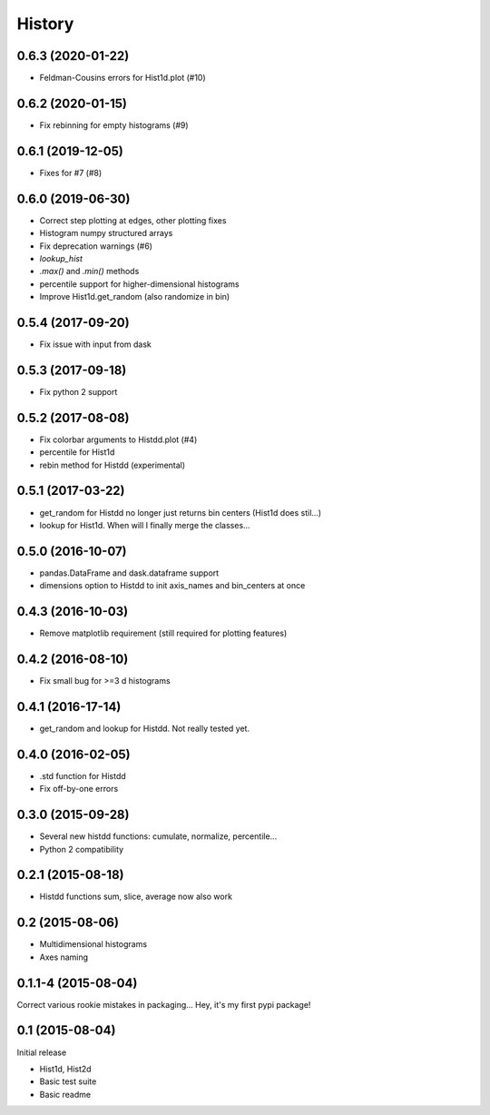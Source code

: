 .. :changelog:

History
-------

------------------
0.6.3 (2020-01-22)
------------------
* Feldman-Cousins errors for Hist1d.plot (#10)


------------------
0.6.2 (2020-01-15)
------------------
* Fix rebinning for empty histograms (#9)

------------------
0.6.1 (2019-12-05)
------------------
* Fixes for #7 (#8)

------------------
0.6.0 (2019-06-30)
------------------
* Correct step plotting at edges, other plotting fixes
* Histogram numpy structured arrays
* Fix deprecation warnings (#6)
* `lookup_hist`
* `.max()` and `.min()` methods
* percentile support for higher-dimensional histograms
* Improve Hist1d.get_random (also randomize in bin)

------------------
0.5.4 (2017-09-20)
------------------
* Fix issue with input from dask

------------------
0.5.3 (2017-09-18)
------------------
* Fix python 2 support

------------------
0.5.2 (2017-08-08)
------------------
* Fix colorbar arguments to Histdd.plot (#4)
* percentile for Hist1d
* rebin method for Histdd (experimental)

------------------
0.5.1 (2017-03-22)
------------------
* get_random for Histdd no longer just returns bin centers (Hist1d does stil...)
* lookup for Hist1d. When will I finally merge the classes...

------------------
0.5.0 (2016-10-07)
------------------
* pandas.DataFrame and dask.dataframe support
* dimensions option to Histdd to init axis_names and bin_centers at once

------------------
0.4.3 (2016-10-03)
------------------
* Remove matplotlib requirement (still required for plotting features)

------------------
0.4.2 (2016-08-10)
------------------
* Fix small bug for >=3 d histograms

------------------
0.4.1 (2016-17-14)
------------------
* get_random and lookup for Histdd. Not really tested yet.

------------------
0.4.0 (2016-02-05)
------------------
* .std function for Histdd
* Fix off-by-one errors

------------------
0.3.0 (2015-09-28)
------------------
* Several new histdd functions: cumulate, normalize, percentile...
* Python 2 compatibility

------------------
0.2.1 (2015-08-18)
------------------
* Histdd functions sum, slice, average now also work

----------------
0.2 (2015-08-06)
----------------
* Multidimensional histograms
* Axes naming

--------------------
0.1.1-4 (2015-08-04)
--------------------
Correct various rookie mistakes in packaging...
Hey, it's my first pypi package!

----------------
0.1 (2015-08-04)
----------------
Initial release

* Hist1d, Hist2d
* Basic test suite
* Basic readme
